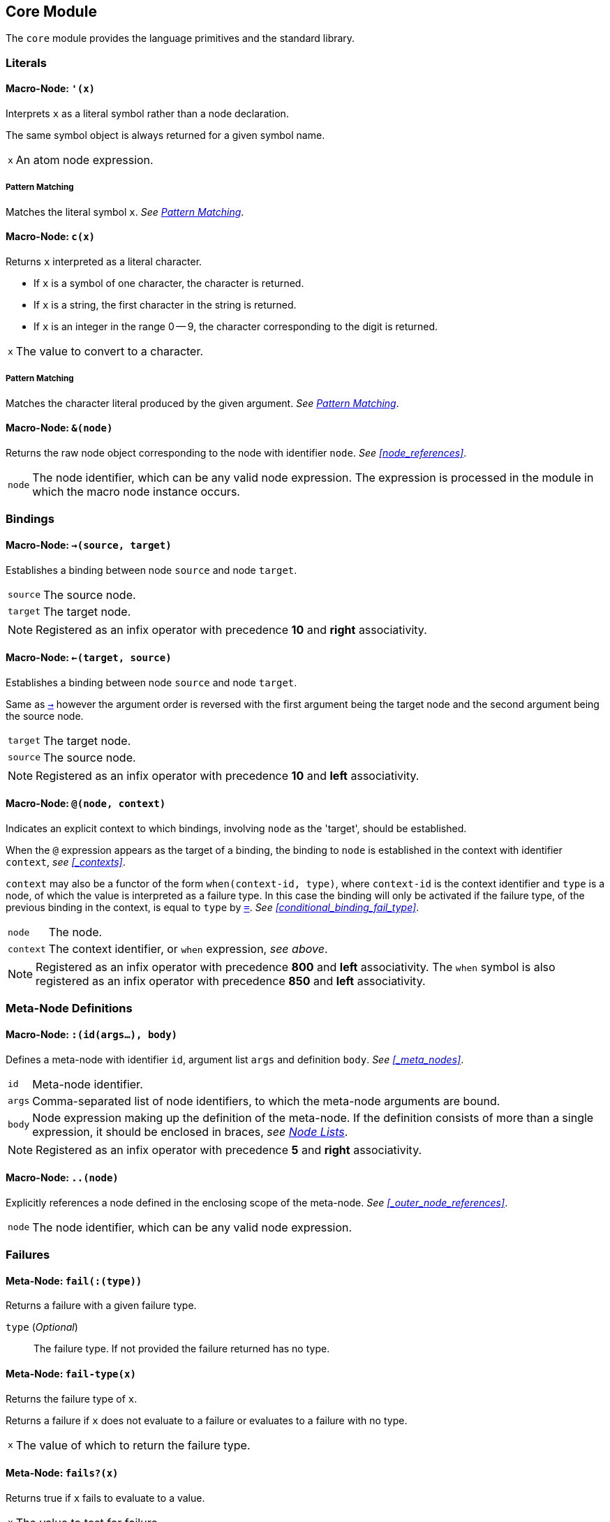 == Core Module ==

(((Core Module, Standard Library)))
(((core, module, Standard Library)))

The `core` module provides the language primitives and the standard
library.

=== Literals ===

(((Literals, Core Module, Macros)))

[[macro-node-quote]]
==== Macro-Node: `'(x)` ====

(((', Core Module, Macro)))

Interprets `x` as a literal symbol rather than a node declaration.

The same symbol object is always returned for a given symbol name.

[horizontal]
`x`:: An atom node expression.

[float]
===== Pattern Matching =====

Matches the literal symbol `x`. _See <<pattern_matching>>_.


[[macro-node-c]]
==== Macro-Node: `c(x)` ====

(((c, Core Module, Macro)))

Returns `x` interpreted as a literal character.

--
- If `x` is a symbol of one character, the character is returned.
- If `x` is a string, the first character in the string is returned.
- If `x` is an integer in the range 0 -- 9, the character
  corresponding to the digit is returned.
--

[horizontal]
`x`:: The value to convert to a character.

[float]
===== Pattern Matching =====

Matches the character literal produced by the given argument. _See
<<pattern_matching>>_.


[[macro-node-ref]]
==== Macro-Node: `&(node)` ====

(((&, Core Module, Macro)))

(((&, Core Module, Macro)))

Returns the raw node object corresponding to the node with identifier
`node`. _See <<node_references>>_.

[horizontal]
`node`:: The node identifier, which can be any valid node
expression. The expression is processed in the module in which the
macro node instance occurs.


[[core-module-bindings]]
=== Bindings ===

(((Bindings, Core Module, Macros)))

[[macro-node-lbind]]
==== Macro-Node: `->(source, target)` ====

(((`->`, Core Module, Macro)))

Establishes a binding between node `source` and node `target`.

[horizontal]
`source`:: The source node.
`target`:: The target node.

NOTE: Registered as an infix operator with precedence *10* and *right*
associativity.


[[macro-node-rbind]]
==== Macro-Node: `<-(target, source)` ====

(((`<-`, Core Module, Macro)))

Establishes a binding between node `source` and node `target`.

Same as <<macro-node-lbind,`->`>> however the argument order is reversed with the first
argument being the target node and the second argument being the
source node.

[horizontal]
`target`:: The target node.
`source`:: The source node.

NOTE: Registered as an infix operator with precedence *10* and *left*
associativity.


[[macro-node-context]]
==== Macro-Node: `@(node, context)` ====

(((@, Core Module, Macro)))

Indicates an explicit context to which bindings, involving `node` as
the 'target', should be established.

When the `@` expression appears as the target of a binding, the binding
to `node` is established in the context with identifier `context`,
_see <<_contexts>>_.

`context` may also be a functor of the form `when(context-id, type)`,
where `context-id` is the context identifier and `type` is a node, of
which the value is interpreted as a failure type. In this case the
binding will only be activated if the failure type, of the previous
binding in the context, is equal to `type` by <<meta-node-eq,
`=`>>. _See <<conditional_binding_fail_type>>_.

[horizontal]
`node`:: The node.
`context`:: The context identifier, or `when` expression, _see above_.

NOTE: Registered as an infix operator with precedence *800* and *left*
associativity. The `when` symbol is also registered as an infix
operator with precedence *850* and *left* associativity.


=== Meta-Node Definitions ===

(((Definitions, Core Module, Macros)))


[[macro-node-def]]
==== Macro-Node: `:(id(args...), body)` ====

(((:, Core Module, Macro)))

Defines a meta-node with identifier `id`, argument list `args` and
definition `body`. _See <<_meta_nodes>>_.

[horizontal]
`id`:: Meta-node identifier.
`args`:: Comma-separated list of node identifiers, to which the
meta-node arguments are bound.
`body`:: Node expression making up the definition of the meta-node. If
the definition consists of more than a single expression, it should be
enclosed in braces, _see <<_node_lists,Node Lists>>_.

NOTE: Registered as an infix operator with precedence *5* and *right*
associativity.


[[macro-node-outer]]
==== Macro-Node: `..(node)` ====

(((.., Core Module, Macro)))

Explicitly references a node defined in the enclosing scope of the
meta-node. _See <<_outer_node_references>>_.

[horizontal]
`node`:: The node identifier, which can be any valid node expression.


=== Failures ===

(((Failures, Core Module, Utilities)))

[[meta-node-fail]]
==== Meta-Node: `fail(:(type))` ====

(((fail, Core Module, Meta-Node)))

Returns a failure with a given failure type.

`type` (_Optional_):: The failure type. If not provided the failure returned has no
type.


[[meta-node-fail-type]]
==== Meta-Node: `fail-type(x)` ====

(((fail-type, Core Module, Meta-Node)))

Returns the failure type of `x`.

Returns a failure if `x` does not evaluate to a failure or evaluates
to a failure with no type.

[horizontal]
`x`:: The value of which to return the failure type.


[[meta-node-failsp]]
==== Meta-Node: `fails?(x)` ====

(((fails?, Core Module, Meta-Node)))

Returns true if `x` fails to evaluate to a value.

[horizontal]
`x`:: The value to test for failure.

[float]
===== Pattern Matching =====

Matches if the source node evaluates to a failure. If the argument `x`
is provided matches only failures of type `x` otherwise matches any
failure. _See <<pattern_matching>>_.


[[meta-node-succeedsp]]
==== Meta-Node: `?(x)` ====

(((?, Core Module, Meta-Node)))

Returns true if `x` evaluates to a value, false if `x` fails to
evaluate to a value.

[horizontal]
`x`:: The value to test for failure.


[[meta-node-fail-typep]]
==== Meta-Node: `fail-type?(x, type)` ====

(((fail-type?, Core Module, Meta-Node)))

Tests for failure with a given type.

Returns true if `x` fails with failure type equal to `type`, by
<<meta-node-eq,`=`>>. Returns false if the failure type of `x` is not
equal to `type` or `x` does not fail.

[horizontal]
`x`:: The value to check.
`type`:: The failure type.


[[meta-node-test-fail-bind]]
==== Meta-Node: `!-(test, value)` ====

(((!-, Core Module, Meta-Node)))

Returns `value` if `test` does not fail. If `test` fails, the failure
is returned.

[horizontal]
`test`:: The value which is checked for failure.
`value`:: The value which should be returned if `test` does not fail.


[[macro-node-test-fail-functor]]
==== Macro-Node: `!(functor)` ====

(((!, Core Module, Macro)))

Tests that each argument of a functor expression does not fail, before
evaluating the expression.

If at least one argument fails, then the entire functor node fails.

[horizontal]
`functor`:: The functor expression.


=== Builtin Failure Types ===

(((Builtin Failure Types, Core Module, Failures)))

[[node-no-value]]
==== Failure Type Node: `No-Value` ====

(((No-Value, Core Module, Node)))
(((No-Value, Core Module, Failure Type)))
(((No-Value!, Core Module, Node)))

Optional meta-nodes arguments, for which no value is provided, are
bound to a failure of this type.

Node `No-Value!` is bound to a failure of this type.


[[node-type-error]]
==== Failure Type Node: `Type-Error` ====

(((Type-Error, Core Module, Node)))
(((Type-Error, Core Module, Failure Type)))
(((Type-Error!, Core Module, Node)))

A failure of this type is returned when an argument to a meta-node is
not of the expected type.

Node `Type-Error!` is bound to a failure of this type.


==== Failure Type Node: `Index-Out-Bounds` ====

(((Index-Out-Bounds, Core Module, Node)))
(((Index-Out-Bounds, Core Module, Failure Type)))
(((Index-Out-Bounds!, Core Module, Node)))

A failure of this type is returned when attempting to access an
element at an index that is outside the bounds of the list or string.

Node `Index-Out-Bounds!` is bound to a failure of this type.


[[node-invalid-integer]]
==== Failure Type Node: `Invalid-Integer` ====

(((Invalid-Integer, Core Module, Node)))
(((Invalid-Integer, Core Module, Failure Type)))
(((Invalid-Integer!, Core Module, Node)))

A failure of this type is returned by <<meta-node-int,`int`>> when a
string, from which an integer cannot be parsed, is provided as an
argument.

Node `Invalid-Integer!` is bound to a failure of this type.

[[node-invalid-real]]
==== Failure Type Node: `Invalid-Real` ====

(((Invalid-Real, Core Module, Node)))
(((Invalid-Real, Core Module, Failure Type)))
(((Invalid-Real!, Core Module, Node)))

A failure of this type is returned by <<meta-node-int,`real`>> when a
string, from which a real number cannot be parsed, is provided as an
argument.

Node `Invalid-Real!` is bound to a failure of this type.

[[node-arity-error]]
==== Failure Type Node: `Arity-Error` ====

(((Arity-Error, Core Module, Node)))
(((Arity-Error, Core Module, Failure Type)))
(((Arity-Error!, Core Module, Node)))

A failure of this type is returned when a meta-node is invoked
indirectly, by a meta-node reference _see
<<_higher_order_meta_nodes>>_, with an incorrect number of arguments.

Node `Arity-Error!` is bound to a failure of this type.


=== Arithmetic ===

(((Arithmetic, Core Module)))

[[meta-node-plus]]
==== Meta-Node: `+(x, y)` ====

(((+, Core Module, Meta-Node)))

Computes the sum of `x` and `y`.

[horizontal]
`x`:: A number.
`y`:: A number.

NOTE: Registered as an infix operator with precedence *100* and *left*
associativity.


[[meta-node-minus]]
==== Meta-Node: `-(x, :(y))` ====

(((-, Core Module, Meta-Node)))

Computes the difference of `x` and `y`.

If `y` is not provided, returns the negation of `x`, i.e. `x`
multiplied by `-1`.

`x`:: A number.
`y` ('Optional'):: A number.

NOTE: Registered as an infix operator with precedence *100* and *left*
associativity.


[[meta-node-multiply]]
==== Meta-Node: `*(x, y)` ====

(((*, Core Module, Meta-Node)))

Computes the product of `x` and `y`.

[horizontal]
`x`:: A number.
`y`:: A number.

NOTE: Registered as an infix operator with precedence *200* and *left*
associativity.


[[meta-node-divide]]
==== Meta-Node: `/(x, y)` ====

(((/, Core Module, Meta-Node)))

Computes the quotient of `x` and `y`.

[horizontal]
`x`:: A number.
`y`:: A number.

NOTE: Registered as an infix operator with precedence *200* and *left*
associativity.


[[meta-node-rem]]
==== Meta-Node: `%(x, y)` ====

(((%, Core Module, Meta-Node)))

Computes the remainder of the division of `x` by `y`.

[horizontal]
`x`:: A number.
`y`:: A number.

NOTE: Registered as an infix operator with precedence *200* and *left*
associativity.


=== Comparison ===

(((Comparison, Core Module)))

[[meta-node-lt]]
==== Meta-Node: `<(x, y)` ====

(((<, Core Module, Meta-Node)))

Returns true if `x` is less than `y`.

[horizontal]
`x`:: A number.
`y`:: A number.

NOTE: Registered as an infix operator with precedence *50* and *left*
associativity.


[[meta-node-lte]]
==== Meta-Node: `<=(x, y)` ====

(((`<=`, Core Module, Meta-Node)))

Returns true if `x` is less than or equal to `y`.

[horizontal]
`x`:: A number.
`y`:: A number.

NOTE: Registered as an infix operator with precedence *50* and *left*
associativity.


[[meta-node-gt]]
==== Meta-Node: `>(x, y)` ====

(((>, Core Module, Meta-Node)))

Returns true if `x` is greater than `y`.

[horizontal]
`x`:: A number.
`y`:: A number.

NOTE: Registered as an infix operator with precedence *50* and *left*
associativity.


[[meta-node-gte]]
==== Meta-Node: `>=(x, y)` ====

(((>=, Core Module, Meta-Node)))

Returns true if `x` is greater than or equal to `y`.

[horizontal]
`x`:: A number.
`y`:: A number.

NOTE: Registered as an infix operator with precedence *50* and *left*
associativity.


[[meta-node-eq]]
==== Meta-Node: `=(a, b)` ====

(((=, Core Module, Meta-Node)))

Returns true if `a` is equal to `b`.

--
- 'Numbers' are equal if they represent the same numeric
  value.
- 'Characters' are equal if they represent the same
  character.
- 'Strings' are equal if they have the same contents.
- Otherwise `a` and `b` are equal if they evaluate to the same object.
--

[horizontal]
`x`:: A value.
`y`:: A value.

NOTE: Registered as an infix operator with precedence *50* and *left*
associativity.


[[meta-node-neq]]
==== Meta-Node: `!=(a, b)` ====

(((!=, Core Module, Meta-Node)))

Returns true if `a` is not equal to `b`.

_See <<meta-node-eq,`=`>> for the rules of equality_.

[horizontal]
`x`:: A value.
`y`:: A value.

NOTE: Registered as an infix operator with precedence *50* and *left*
associativity.


=== Logical Operators ===

(((Logical Operators, Core Module)))

[[meta-node-and]]
==== Meta-Node: `and(x, y)` ====

(((and, Core Module, Meta-Node)))

Logical AND.

Returns the value of `y` if `x` evaluates to true.

[horizontal]
`x`:: A value.
`y`:: A value.

NOTE: Registered as an infix operator with precedence *25* and *left*
associativity.

[float]
===== Pattern Matching =====

Matches if both the nested patterns in `x` and `y` match the source
node. _See <<pattern_matching>>_.


[[meta-node-or]]
==== Meta-Node: `or(x, y)` ====

(((or, Core Module, Meta-Node)))

Logical OR.

Returns the value of `x`, if it evaluates to true, otherwise returns
the value of `y`.

[horizontal]
`x`:: A value.
`y`:: A value.

NOTE: Registered as an infix operator with precedence *20* and *left*
associativity.

[float]
===== Pattern Matching =====

Matches if at least one of the nested patterns in `x` and `y` match
the source node. Both the bindings generated by the patterns `x` and
`y` are established if the corresponding pattern condition
matches. _See <<pattern_matching>>_.

NOTE: This pattern matches even if not all its nested patterns have
matched.


[[meta-node-not]]
==== Meta-Node: `not(x)` ====

(((not, Core Module, Meta-Node)))

Logical NOT.

Returns true if `x` evaluates to false.

[horizontal]
`x`:: A value.

[float]
===== Pattern Matching =====

Matches if the nested pattern `x` does not match. The bindings
generated by `x` are not established by this pattern. _See
<<pattern_matching>>_.

NOTE: Since this binding does not establish any bindings, it is
treated as a constant pattern and may only appear nested inside other
patterns.


[[meta-node-if]]
==== Meta-Node: `if(condition, true-value, :(false-value))` ====

(((if, Core Module, Meta-Node)))

Returns `true-value` if `condition` is true otherwise returns
`false-value`.

If `false-value` is not provided, a failure is returned if `condition`
evaluates to false.

`condition`:: The condition.
`true-value`:: Value to return if `condition` is true.
`false-value` (_Optional_):: Value to return if `condition` is false. If
not provided defaults to a failure.


[[macro-node-case]]
==== Macro-Node: `case(..(clauses))` ====

(((case, Core Module, Macro)))

--------------------------------------------------
<clause> = <condition> : <value>
--------------------------------------------------

Expands to nested <<meta-node-if,`if`>> expressions.

Each argument is a `clause` is of the form `condition : value`. The
`case` expression evaluates to the `value` corresponding to the first
clause of which the `condition` node evaluates to true. The final
clause may also be of the form `value`, in which case it becomes the
default value, to which the `case` expression evaluates if the
conditions of all the other clauses evaluate to false.

[horizontal]
`clauses`:: The clauses.

.Example
--------------------------------------------------
case(
    a < b : a,
    b >= a : b
)

# Is equivalent to:

if(a < b, a, if(b >= a, b))
--------------------------------------------------

.Example with default value
--------------------------------------------------
case(
    a < b : -1,
    b > a : 1,
    0
)

# Is equivalent to:

if(a < b, -1, if(b > a, 1, 0))
--------------------------------------------------


=== Types ===

(((Type Conversions, Core Module)))
(((Type Checks, Core Module)))

[[meta-node-int]]
==== Meta-Node: `int(x)` ====

(((int, Core Module, Meta-Node)))

Converts `x` to an *integer* value.

    - If `x` is an *integer* returns `x`.
    - If `x` is a *real* returns `x` with the fractional part
      truncated.
    - If `x` is a *string*, attempts to parse an integer from
      `x`. Returns the parsed value if successful otherwise
      returns a failure of type <<node-invalid-integer,`Invalid-Integer`>>.

If `x` is neither of the above returns a failure of type
<<node-type-error,`Type-Error`>>.

[horizontal]
`x`:: The value to convert to an integer.

[float]
===== Pattern Matching =====

Matches if the source node is an *integer*, in which case `x` is
matched to the integer value. _See <<pattern_matching>>_.


[[meta-node-real]]
==== Meta-Node: `real(x)` ====

(((real, Core Module, Meta-Node)))

Converts `x` to a *real* number value.

    - If `x` is an *integer* or *real* returns `x`.
    - If `x` is a *string*, attempts to parse a real number from
      `x`. Returns the parsed value if successful otherwise
      returns a failure of type <<node-invalid-real,`Invalid-Real`>>.

If `x` is neither of the above returns a failure of type
<<node-type-error,`Type-Error`>>.

[horizontal]
`x`:: The value to convert to a real.

[float]
===== Pattern Matching =====

Matches if the source node is a *real*, in which case `x` is matched
to the real value. _See <<pattern_matching>>_.


[[meta-node-string]]
==== Meta-Node: `string(x)` ====

(((string, Core Module, Meta-Node)))

Converts `x` to a *string*.

[horizontal]
`x`:: The value to convert to a string.

[float]
===== Pattern Matching =====

Matches if the source node is a *string*, in which case `x` is matched
to the string value. _See <<pattern_matching>>_.


[[meta-node-to-int]]
==== Meta-Node: `to-int(x)` ====

(((to-int, Core Module, Meta-Node)))

Converts `x` to an *integer* value.

Same as <<meta-node-int,`int`>> however with the `target-node`
attribute set to <<meta-node-int,`int`>>. As such, in the following:

--------------------------------------------------
a -> to-int(b)
--------------------------------------------------

Node `b` is set to the value of `a` converted to an integer.

[horizontal]
`x`:: The value to convert.


[[meta-node-to-real]]
==== Meta-Node: `to-real(x)` ====

(((to-real, Core Module, Meta-Node)))

Converts `x` to an *real* number value.

Same as <<meta-node-real,`real`>> however with the `target-node`
attribute set to <<meta-node-real,`real`>>. As such, in the following:

--------------------------------------------------
a -> to-real(b)
--------------------------------------------------

Node `b` is set to the value of `a` converted to a real number.

[horizontal]
`x`:: The value to convert.


[[meta-node-to-string]]
==== Meta-Node: `to-string(x)` ====

(((to-string, Core Module, Meta-Node)))

Converts `x` to an *integer* value.

Same as <<meta-node-string,`string`>> however with the `target-node`
attribute set to <<meta-node-string,`string`>>. As such, in the following:

--------------------------------------------------
a -> to-string(b)
--------------------------------------------------

Node `b` is set to the value of `a` converted to a string.

[horizontal]
`x`:: The value to convert.


[[meta-node-intp]]
==== Meta-Node: `int?(x)` ====

(((int?, Core Module, Meta-Node)))

Returns true if `x` is an *integer*.

[horizontal]
`x`:: The value to test.


[[meta-node-realp]]
==== Meta-Node: `real?(x)` ====

(((real?, Core Module, Meta-Node)))

Returns true if `x` is a *real*.

[horizontal]
`x`:: The value to test.


[[meta-node-stringp]]
==== Meta-Node: `string?(x)` ====

(((string?, Core Module, Meta-Node)))

Returns true if `x` is a *string*.

[horizontal]
`x`:: The value to test.


[[meta-node-infp]]
==== Meta-Node: `inf?(x)` ====

(((inf?, Core Module, Meta-Node)))

Returns true if `x` is either positive or negative infinity.

[horizontal]
`x`:: The value to test.


[[meta-node-nanp]]
==== Meta-Node: `NaN?(x)` ====

(((NaN?, Core Module, Meta-Node)))

Returns true if `x` is a *NaN* value.

[horizontal]
`x`:: The value to test.


=== Lists ===

(((Lists, Core Module)))

Lists are represented by a special `cons` type, in which the 'head'
stores the first element of the list and the 'tail' stores the list of
remaining elements. Neither the 'head' nor the 'tail' are evaluated
until they are actually referenced and used.

The end of list is represented by a failure of type `Empty`, see
<<node-Empty, `Empty`>>.


[[meta-node-cons]]
==== Meta-Node: `cons(head, tail)` ====

(((cons, Core Module, Meta-Node)))

Creates a list with the `head` as the first element and `tail` as
the list of remaining elements.

[horizontal]
`head`:: The first element of the list.
`tail`:: The list containing the remaining elements after the first.

[float]
===== Pattern Matching =====

Matches if the source node is a non-empty list, in which case `head`
is matched to the 'head' of the list and tail is matched to the 'tail'
of the list. _See <<pattern_matching>>_.


[[meta-node-head]]
==== Meta-Node: head(list) ====

(((head, Core Module, Meta-Node)))

Returns the 'head' (first element) of a list.

If `list` is not a list returns a failure value.

[horizontal]
`list`:: The list.


[[meta-node-tail]]
==== Meta-Node: `tail(list)` ====

(((tail, Core Module, Meta-Node)))

Returns the 'tail', the list containing the elements after the first
element, of a list.

If `list` is not a list returns a failure value.

[horizontal]
`list`:: The list.


[[meta-node-consp]]
==== Meta-Node: `cons?(thing)` ====

(((cons?, Core Module, Meta-Node)))

Returns true if `thing` is a list of at least one element, false
otherwise.

NOTE: Does not return true if `thing` is an empty list.

[horizontal]
`list`:: The list.


[[node-Empty]]
==== Failure Type Node: Empty ====

(((Empty, Core Module, Node)))
(((Empty, Core Module, Failure Type)))
(((Empty!, Core Module, Node)))

Failure type indicating an empty list.

Node `Empty!` is bound to a failure of this type.


[[meta-node-list]]
==== Meta-Node: `list(..(xs))` ====

(((list, Core Module, Meta-Node)))

Creates a list with elements `xs`.

[horizontal]
`xs`:: The list elements.

[float]
===== Pattern Matching =====

Matches if the source node is a list of the same size as `xs`, in
which case each argument in `xs` is matched to the corresponding list
element. _See <<pattern_matching>>_.


[[meta-node-list-star]]
==== Meta-Node: `list*(..(xs))` ====

(((list*, Core Module, Meta-Node)))

Creates a list containing, as elements, all the arguments in `xs`
excluding the last. The last argument in `xs` is treated as a list
containing the remaining elements.

[horizontal]
`xs`:: The list elements, with the last argument being the list
containing the remaining elements.

[float]
===== Pattern Matching =====

Matches if the source node is a list of at least one less elements
that the number of elements in `xs`. The arguments, excluding the
last, are matched to the corresponding elements in the list with the
last argument being matched to the remaining list elements. _See
<<pattern_matching>>_.


[[meta-node-list-bang]]
==== Meta-Node: `list!(..(xs))` ====

(((list!, Core Module, Meta-Node)))

Creates a list containing, as elements, all the arguments in `xs`.

Unlike `list`, if at least one of `xs` fails to evaluate to a value, a
failure is returned.

[horizontal]
`xs`:: The list elements.


[[meta-node-nth]]
==== Meta-Node: `nth(list, n)` ====

(((nth, Core Module, Meta-Node)))

Retrieves the element of a list at a particular index.

Returns a failure of type <<node-Empty, `Empty`>> if `n` is
greater than the number of elements in `list`.

[horizontal]
`list`:: The list.
`n`:: The index of the element to retrieved.


[[meta-node-append]]
==== Meta-Node: `append(list1, list2)` ====

(((append, Core Module, Meta-Node)))

Returns a list containing the elements of `list2` appended to
`list1`.

[horizontal]
`list1`:: The initial list.
`list2`:: The list which is appended onto `list1`.


[[meta-node-foldl1]]
==== Meta-Node: `foldl'(x, f, list)` ====

(((foldl', Core Module, Meta-Node)))

Folds a list to a single value, starting from the first element.

The function `f` is first applied on `x` and the <<meta-node-head, 'head'>> of
`list`. Subsequently, `f` is applied on the result of the previous
application and the next element of `list`, until the end of `list` is
reached.

[horizontal]
`x`:: Initial first argument to `f`.
`f`:: Function of two arguments.
`list`:: List to fold.


[[meta-node-foldl]]
==== Meta-Node: `foldl(f, list)` ====

(((fold, Core Module, Meta-Node)))

Folds a list to a single value, starting from the first element.

Same as <<meta-node-foldl1,`foldl'`>> except the <<meta-node-head, 'head'>> of `list` is
used as the initial first argument to the fold function `f`.

[horizontal]
`f`:: Function of two arguments.
`list`:: List to fold.


[[meta-node-foldr]]
==== Meta-Node: `foldr(f, list, :(x))` ====

(((foldr, Core Module, Meta-Node)))

Folds a list to a single value, starting from the last element.

`f` is first applied on the last element of `list` and the value of
`x`. If the `x` argument is not provided or `x` evaluates to a failure
of type <<node-no-value, `No-Value`>>, `f` is first applied on the
last two elements of `list`. Subsequently `f` is applied on the
previous element of `list` and the result of the previous application,
until the 'head' of list `list` is reached.

If `list` only has a single element and `x` is not provided, the
element is returned as is. If `l` is empty and `x` is provided, `x` is
returned as is.


`f`:: Function of two arguments.
`list`:: List to fold.
`x` (_Optional_):: Second argument to the application of `f` on the
last element of `list`.


[[meta-node-map]]
==== Meta-Node: `map(f, list)` ====

(((map, Core Module, Meta-Node)))

Applies a function on each element of a list.

Returns a list containing the result of applying `f` on each element
of `list` in turn.

[horizontal]
`f`:: Function of one argument.
`list`:: The list.


[[meta-node-filter]]
==== Meta-Node: `filter(f, list)` ====

(((filter, Core Module, Meta-Node)))

Filters elements from a list.

Returns a list containing only the elements of `list` for which the
function `f` returns true.

[horizontal]
`f`:: Function of one argument, which should return true if the
argument should be retained in the list or false if it should be
removed.

`list`:: The list to filter.


[[meta-node-everyp]]
==== Meta-Node: `every?(f, list)` ====

(((every?, Core Module, Meta-Node)))

Returns true if `f` returns true for every element of `list`.

[horizontal]
`f`:: Function of one argument.
`list`:: The list.


[[meta-node-somep]]
==== Meta-Node: `some?(f, list)` ====

(((some?, Core Module, Meta-Node)))

Returns true if `f` returns true for at least one element of `list`.

[horizontal]
`f`:: Function of one argument.
`list`:: The list.


[[meta-node-not-anyp]]
==== Meta-Node: `not-any?(f, list)` ====

(((not-any?, Core Module, Meta-Node)))

Returns true if `f` returns false for every element of `list`.

[horizontal]
`f`:: Function of one argument.
`list`:: The list.


[[meta-node-not-everyp]]
==== Meta-Node: `not-every?(f, list)` ====

(((not-every?, Core Module, Meta-Node)))

Returns true if `f` returns false for at least one element of `list`.

[horizontal]
`f`:: Function of one argument.
`list`:: The list.


=== Strings ===

(((Strings, Core Module)))

[[meta-node-string-at]]
==== Meta-Node: `string-at(string, index)` ====

(((string-at, Core Module, Meta-Node)))

Returns the character at a given index in the string.

If the index is greater than the number of characters in this string,
returns a failure.

[horizontal]
`string`:: The string.
`index`:: The index of the character.


[[meta-node-string-concat]]
==== Meta-Node: `string-concat(string, str1, str2)` ====

(((string-concat, Core Module, Meta-Node)))

Concatenates `str2` to the end of `str1`.

[horizontal]
`str1`:: The first string.
`str2`:: The string which is concatenated to `str1`.



[[meta-node-string-to-list]]
==== Meta-Node: `string->list(string)` ====

(((`string->list`, Core Module, Meta-Node)))

Returns a list containing the characters in a string.

[horizontal]
`string`:: The string.


[[meta-node-list-to-string]]
==== Meta-Node: `list->string(list)` ====

(((`list->string`, Core Module, Meta-Node)))

Returns a string containing the concatenation of the elements in a list.

Each element of `list` is converted to a string and concatenated to
the result string.

[horizontal]
`list`:: List of elements to concatenate.


[[meta-node-format]]
==== Meta-Node: `format(string, ..(args))` ====

(((format, Core Module, Meta-Node)))

Creates a formatted string, in which placeholders are replaced by the
arguments in `args`.

The sequence `%s` designates a placeholder which is to be replaced by
an argument. The first placeholder is replaced by the first argument,
the second with the second argument and so on. Each argument is
converted to a string prior to being substituted into the result
string.

The sequence `%%` designates a literal `%` character and is thus
replaced with a `%`.

[horizontal]
`string`:: The format string.
`args`:: The arguments to substitute into the string.


=== Introspection ===

(((Introspection Utilities, Core Module)))

The `core/introspection` module provides utility meta-nodes for
introspecting the nodes comprising a program. These meta-nodes may
only be used within macro nodes, during macro expansion, as runtime
definitions are not available.

[[meta-node-nodep]]
==== Meta-Node: `node?(thing)` ====

(((node?, Core Module, Meta-Node)))

Returns true if `thing` is a node object.

[horizontal]
`thing`:: The thing to check whether it is a node.


==== Meta-Node: `find-node(node, :(module))` ====

(((find-node, Core Module, Meta-Node)))

Looks-up a node in a module.

Returns the node object or a failure if no node is found.

`node`:: The node to lookup, which can be any node expression.
`module` ('Optional'):: The module in which to look-up the
node. Defaults to the current module, set by the last `:module`
declaration that is processed.

NOTE: Currently there is no way to retrieve a module object, thus the
`module` argument is not used. This functionality will be added in a
future release.


==== Meta-Node: `get-attribute(node, attribute)` ====

(((get-attribute, Core Module, Meta-Node)))

Retrieves the value of an attribute of a node.

Returns a failure if the attribute is not set.

[horizontal]
`node`:: The node object.
`attribute`:: The attribute identifier.


[[pattern_matching,Pattern Matching]]
=== Pattern Matching ===

(((Pattern Matching, Core Module)))
(((Functor Patterns, Core Module, Pattern Matching)))

Pattern matching is provided by the core module in the form of
bindings involving the meta-node instance, which is to be matched, as
the target. The binding succeeds if the pattern matches, otherwise it
fails.

A meta-node which supports pattern matching, has a `target-node` or
`target-transform`, _see <<_instances_as_targets>>_, such that when an
instance of the meta-node appears as the target of a binding, the
argument nodes are bound to the values, required in order for the
meta-node to return a value that is equivalent to the value of the
source node. When there are such values, the pattern is said to have
'matched'. If there is no possible value for at least one argument
node, all argument nodes should evaluate to failures of type
<<match-fail, `Match-Fail`>>. In this case the pattern has not
'matched'

.Example
--------------------------------------------------
x -> int(y)
--------------------------------------------------

In the example, above, `y` is bound to the value of `x` if it is an
integer, otherwise `y` evaluates to a failure. There is no argument
which will result in `int` returning a non-integer value thus if the
source node, `x`, is not an integer the argument node, `y`, is bound
to a failure. Since `int` returns the value of its argument directly,
when it is an integer, the argument node is simply bound to the source
node.

.Example
--------------------------------------------------
x -> list(y, z)
--------------------------------------------------

In the example, above, `y` is bound to the first element of `x` and
`z` is bound to the second element of `x` if `x` is a list of two
elements. These bindings will result in a list, equivalent to `x`,
being produced when `y` and `z` are passed as arguments to the `list`
meta-node.

==== Nested Patterns ====

(((Nested Patterns, Core Module, Pattern Matching)))

Patterns may be nested, that is an argument to a meta-node instance is
itself a meta-node instance of which the operator meta-node supports
pattern matching. When the arguments contain one or more nested
patterns, the bindings to the argument nodes should only succeed if
all nested patterns 'match'.

.Example
--------------------------------------------------
x -> list(int(y), z)
--------------------------------------------------

The example, above, is similar to the previous example except with the
additional condition that the first element of `x` should also be an
integer. That is `y` is bound to the first element of `x` and `z` to
the second element of `x` if `x` is a list of two elements of which
the first element is an integer.

When `_` appears nested inside a pattern it matches anything and does
not establish any bindings. This is used to indicate that the value
for a particular argument is unimportant.

.Example
--------------------------------------------------
x -> list(_, y)
--------------------------------------------------

In the example, above, `y` is bound to the second element of `x` if it
is a list of two elements. The value of the first element of `x` is
ignored completely.


==== Constant Patterns ====

(((Constant Patterns, Core Module, Pattern Matching)))

Constant patterns comprise a constant value as opposed to a
node. These patterns 'match' when the source node is equal, by
<<meta-node-eq, `=`>>, to the constant value. Constant patterns do not
result in any bindings being established however they do affect the
condition of the pattern in which they are nested.

IMPORTANT: Constant patterns may only be used when nested inside a
non-constant pattern.

Constant values include any literal constants, such as numbers,
strings as well as character literals, produced by the <<macro-node-c,
`c`>> macro, and literal symbols, produced by the
<<macro-node-quote,`'`>> macro.

.Example
--------------------------------------------------
x -> list(1, y, z)
--------------------------------------------------

In the example, above, `y` is bound to the second element of `x` and
`z` to the third element of `x` if `x` is a list of three elements of
which the first element is equal to `1`.

The following are examples of invalid uses of constant patterns:

.Examples: Invalid use of Constant Patterns
--------------------------------------------------
# Invalid as the pattern is not nested
x -> 1

# Invalid as at least one argument should not be a constant.
x -> list(1, 2)
--------------------------------------------------

CAUTION: Functor nodes, of which the arguments are all constants, such
as `1 + 1`, are only treated as constant patterns if the meta-node
supports pattern matching. In this case the `+` meta-node does not
support pattern matching, thus `1 + 1` is currently not treated as a
constant pattern.


[[matchers, Matchers]]
==== Matchers ====

(((matcher, Attribute, Pattern Matching)))
(((Pattern Object, Core Module, Pattern Matching)))

The `matcher` node attribute stores a meta-node which is called to
construct the pattern for a given list of arguments. The 'matcher'
meta-node is called with two arguments: the place to be matched, which
should become the 'source' node of any bindings established by the
pattern, and the pattern 'functor' expression itself (including the
operator). The meta-node should return a `Pattern` object, which is a
dictionary containing the following entries:

`condition`:: The node expression which evaluates to true if the
pattern matches. This should include the conditions of the argument
nodes if they are patterns themselves.

`bindings`:: List of bindings established by the pattern. If there are
no bindings established by the pattern, then this entry should be set
to the empty list, _see <<node-Empty, `Empty`>>_.
+
--
IMPORTANT: The bindings should not be conditioned on `condition` as
they will be conditioned later when the node declarations for the
entire pattern (including the parent patterns) is constructed. _See
<<conditional_bindings>>_.
--

TIP: Pattern objects may be created with the <<meta-node-Pattern,
`Pattern`>> meta-node.

All bindings, established by a pattern, should be established in an
explicit context with identifier `match`, which is activated only on
failures with type <<match-fail,`&(Match-Fail)`>>. This allows
multiple patterns to be specified on a single node, with the node
being set to the value corresponding to the binding of the first
pattern that 'matches'.

.Example: Multiple Patterns
--------------------------------------------------
x -> int(y)
x -> list(int(y))
x -> list("x", int(y))
--------------------------------------------------

The example above contains multiple patterns involving a single node
`y`.

`y` is bound to:

. the value of `x` if it is an integer, or
. the first element of `x` if it is a list of one element, which is an
integer, or
. the second element of `x` if it is a list of two elements, with the
first element being the string value `"x"` and the second element
being an integer.


The following meta-nodes in the `core` module all have a matcher and
may thus appear within patterns.

 - <<macro-node-quote, `'`>>
 - <<macro-node-c, `c`>>
 - <<meta-node-failsp, `fails?`>>
 - <<meta-node-and, `and`>>
 - <<meta-node-or, `or`>>
 - <<meta-node-not, `not`>>
 - <<meta-node-int, `int`>>
 - <<meta-node-real, `real`>>
 - <<meta-node-string, `string`>>
 - <<meta-node-cons, `cons`>>
 - <<meta-node-list, `list`>>
 - <<meta-node-list-star, `list*`>>


=== Module: core/patterns ===

(((Pattern Matching Utilities, Core Module, Pattern Matching)))

This module contains utilities for creating and processing patterns.


[[meta-node-Pattern]]
==== Meta-Node: `Pattern(condition, :(binding))` ====

(((Pattern, Core Module, Meta-Node)))

Creates a `Pattern` object. _See <<matchers>>_

`condition`:: The node expression which evaluates to true if the
pattern matches.

`binding (Optional)`:: List of binding expressions of the bindings
established by the pattern. Defaults to the empty list if not
provided.


[[meta-node-get-matcher]]
==== Meta-Node: `get-matcher(node)` ====

(((get-matcher, Core Module, Meta-Node)))

Returns the 'matcher' function, stored in the `matcher` attribute of a
node.

Returns a failure if the node's `matcher` attribute is not set.

[horizontal]
`node`:: The node object of which to retrieve the 'matcher'.


[[meta-node-make-pattern]]
==== Meta-Node: `make-pattern(place, pattern)` ====

(((make-pattern, Core Module, Meta-Node)))

Creates the `Pattern` object for a pattern expression.

NOTE: Can be used for any pattern, including constant patterns.

`place`:: The place which should be matched to the pattern, i.e. the
source node of the bindings established by the pattern.

`pattern`:: The pattern expression.

NOTE: If `pattern` is a functor expression of which the operator is
not a `meta-node` with a `matcher`, a `Pattern` with a single binding
`place -> pattern`, and no `condition` is returned.


[[meta-node-combine-conditions]]
==== Meta-Node: `combine-conditions(c1, c2)` ====

(((combine-conditions, Core Module, Meta-Node)))

Returns an expression which is the conjunction of two expressions, by
<<meta-node-and, `and`>>.

`c1`:: The first condition, on the left hand side of the `and`.
`c2`:: The second condition, on the right hand side of the `and`.

If `c1` evaluates to a failure, returns `c2`. If `c2` evaluates to a
failure, returns `c1`.

TIP: This is useful for creating a condition which combines the
conditions of multiple argument nodes.


[[meta-node-conditionalize-bindings]]
==== Meta-Node: conditionalize-bindings(condition, bindings) ====

(((conditionalize-bindings, Core Module, Meta-Node)))

Returns a list where each binding in `bindings` is conditioned on
`condition`. _See <<conditional_bindings>>_.

`condition`:: The condition on which to condition the bindings.
`bindings`:: List of bindings to condition.

[[match-fail]]
==== Failure Type Node: Match-Fail ====

(((Match-Fail, Core Module, Failure Type)))
(((Match-Fail, Core Module, Node)))
(((Match-Fail!, Core Module, Node)))

Failure type indicating that a pattern failed to match.

Node `Match-Fail!` is bound to a failure of this type.


==== Meta-Node: fail-match(condition) ====

(((fail-match, Core Module, Meta-Node)))

If `condition` evaluates to false or to a failure, returns a failure
of type <<match-fail,`Match-Fail`>>, otherwise returns 'true'.

`condition`:: The pattern condition.


==== Meta-Node: make-match-bind(src, target) ====

(((make-match-bind, Core Module, Meta-Node)))

Generates a binding `src -> target`, with `target` in the `match`
context which is activated on failures of type
<<match-fail,`Match-Fail`>>.

`src`:: The source of the binding.
`target`:: The target of the binding.


[[meta-node-make-pattern-declarations]]
==== Meta-Node: make-pattern-declarations(pattern) ====

(((make-pattern-declarations, Core Module, Meta-Node)))

Creates the node declarations implementing a pattern.

Returns a single node declaration.

`pattern`:: The `Pattern` object for which to create the declarations.

TIP: The declaration returned by this meta-node is a suitable return
value for a `target-transform` function. _See <<_instances_as_targets>>_.


=== Operator Table ===

(((Operator Table, Core Module)))

[cols="<,>,>", options="header"]
|====================
| Operator | Precedence | Associativity

| `.`       | 1000       | left
| `when`    | 850        | left
| `@`       | 800        | left
| `*`       | 200        | left
| `/`       | 200        | left
| `+`       | 100        | left
| `-`       | 100        | left
| `<`       | 50         | left
| `<=`      | 50         | left
| `>`       | 50         | left
| `>=`      | 50         | left
| `=`       | 50         | left
| `!=`      | 50         | left
| `and`     | 25         | left
| `or`      | 20         | left
| `!-`      | 15         | right
| `->`      | 10         | right
| `<-`      | 10         | left
| `:`       | 5          | right
|====================
